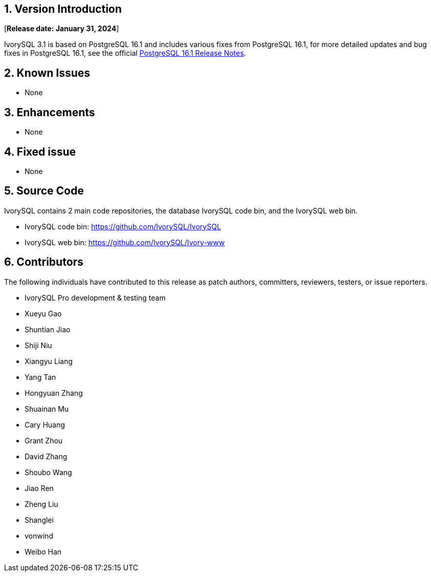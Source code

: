 
:sectnums:
:sectnumlevels: 5


== Version Introduction

[**Release date: January 31, 2024**]

IvorySQL 3.1 is based on PostgreSQL 16.1 and includes various fixes from PostgreSQL 16.1, for more detailed updates and bug fixes in PostgreSQL 16.1, see the official https://www.postgresql.org/docs/release/16/[PostgreSQL 16.1 Release Notes].


== Known Issues

* None

== Enhancements

* None

== Fixed issue

* None

== Source Code

IvorySQL contains 2 main code repositories, the database IvorySQL code bin, and the IvorySQL web bin.

* IvorySQL code bin: https://github.com/IvorySQL/IvorySQL[https://github.com/IvorySQL/IvorySQL]
* IvorySQL web bin: https://github.com/IvorySQL/Ivory-www[https://github.com/IvorySQL/Ivory-www]

== Contributors

The following individuals have contributed to this release as patch authors, committers, reviewers, testers, or issue reporters.

- IvorySQL Pro development & testing team
- Xueyu Gao
- Shuntian Jiao
- Shiji Niu
- Xiangyu Liang
- Yang Tan
- Hongyuan Zhang
- Shuainan Mu
- Cary Huang
- Grant Zhou
- David Zhang
- Shoubo Wang
- Jiao Ren
- Zheng Liu
- Shanglei
- vonwind
- Weibo Han
